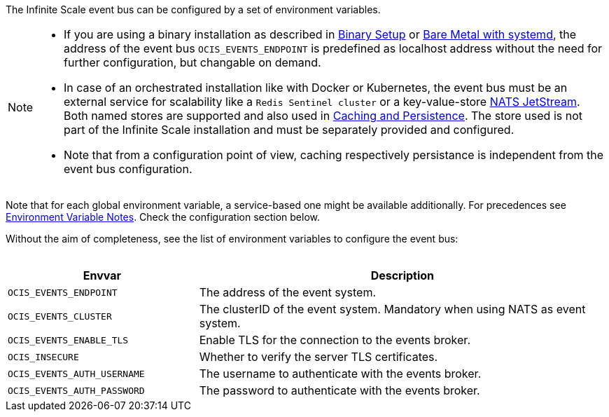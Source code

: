 ////
This partial contains the commonly used description for the event bus settings.
It is used as partial so when there is a change, we only need to do it in one place
////


The Infinite Scale event bus can be configured by a set of environment variables.

[NOTE]
====
* If you are using a binary installation as described in xref:deployment/binary/binary-setup.adoc[Binary Setup] or xref:depl-examples/bare-metal.adoc[Bare Metal with systemd], the address of the event bus `OCIS_EVENTS_ENDPOINT` is predefined as localhost address without the need for further configuration, but changable on demand.

* In case of an orchestrated installation like with Docker or Kubernetes, the event bus must be an external service for scalability like a `Redis Sentinel cluster` or a key-value-store https://docs.nats.io/nats-concepts/jetstream/key-value-store[NATS JetStream]. Both named stores are supported and also used in xref:deployment/services/caching.adoc[Caching and Persistence]. The store used is not part of the Infinite Scale installation and must be separately provided and configured.

* Note that from a configuration point of view, caching respectively persistance is independent from the event bus configuration.
====

Note that for each global environment variable, a service-based one might be available additionally. For precedences see xref:deployment/services/env-var-note.adoc[Environment Variable Notes]. Check the configuration section below. 

Without the aim of completeness, see the list of environment variables to configure the event bus:
{empty} +
{empty} +

[width=100%,cols="35%,75%",options=header]
|===
| Envvar
| Description

| `OCIS_EVENTS_ENDPOINT`
| The address of the event system.

| `OCIS_EVENTS_CLUSTER`
| The clusterID of the event system. Mandatory when using NATS as event system.

| `OCIS_EVENTS_ENABLE_TLS`
| Enable TLS for the connection to the events broker.

| `OCIS_INSECURE`
| Whether to verify the server TLS certificates.

| `OCIS_EVENTS_AUTH_USERNAME`
| The username to authenticate with the events broker. 

| `OCIS_EVENTS_AUTH_PASSWORD`
| The password to authenticate with the events broker.
|===

